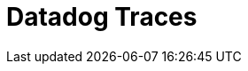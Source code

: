 = Datadog Traces
:description:
:sectanchors: 
:url-repo:  
:page-tags: 
:figure-caption!:
:table-caption!:
:example-caption!:

